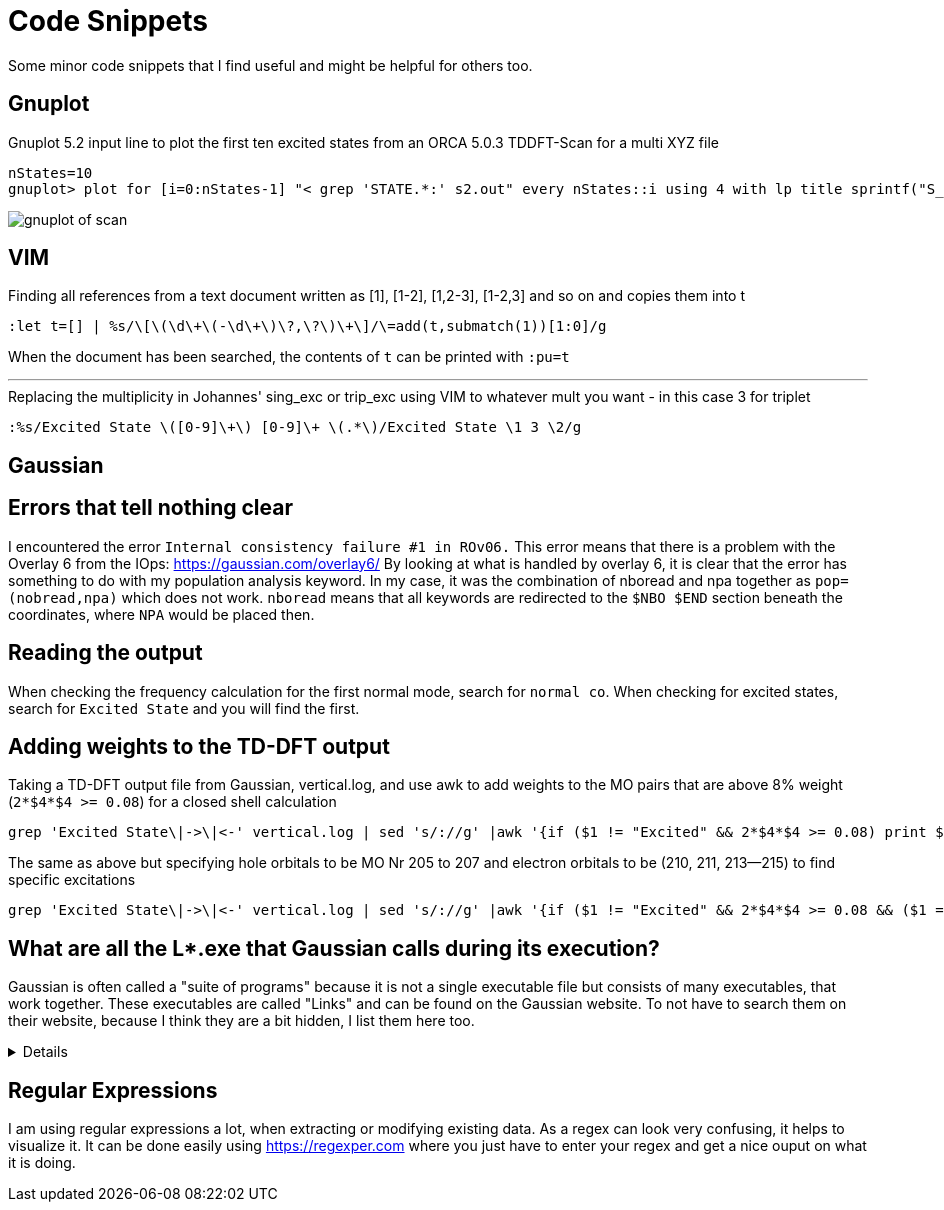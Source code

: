 = Code Snippets

Some minor code snippets that I find useful and might be helpful for others too.

== Gnuplot

.Gnuplot 5.2 input line to plot the first ten excited states from an ORCA 5.0.3 TDDFT-Scan for a multi XYZ file
[source]
--
nStates=10
gnuplot> plot for [i=0:nStates-1] "< grep 'STATE.*:' s2.out" every nStates::i using 4 with lp title sprintf("S_{%i}", i+1)
--

image::images/gnuplot_of_scan.png[]

== VIM

.Finding all references from a text document written as [1], [1-2], [1,2-3], [1-2,3] and so on and copies them into t
[source]
--
:let t=[] | %s/\[\(\d\+\(-\d\+\)\?,\?\)\+\]/\=add(t,submatch(1))[1:0]/g
--

When the document has been searched, the contents of `t` can be printed with `:pu=t`

---

.Replacing the multiplicity in Johannes' sing_exc or trip_exc using VIM to whatever mult you want - in this case 3 for triplet
[source]
--
:%s/Excited State \([0-9]\+\) [0-9]\+ \(.*\)/Excited State \1 3 \2/g
--

== Gaussian

== Errors that tell nothing clear

I encountered the error `Internal consistency failure #1 in ROv06.`
This error means that there is a problem with the Overlay 6 from the IOps: https://gaussian.com/overlay6/
By looking at what is handled by overlay 6, it is clear that the error has something to do with my population analysis keyword.
In my case, it was the combination of nboread and npa together as `pop=(nobread,npa)` which does not work.
`nboread` means that all keywords are redirected to the `$NBO $END` section beneath the coordinates, where `NPA` would be placed then.

== Reading the output

When checking the frequency calculation for the first normal mode, search for `normal co`.
When checking for excited states, search for `Excited State` and you will find the first.

== Adding weights to the TD-DFT output

.Taking a TD-DFT output file from Gaussian, vertical.log, and use awk to add weights to the MO pairs that are above 8% weight (`2*$4*$4 >= 0.08`) for a closed shell calculation
[source]
--
grep 'Excited State\|->\|<-' vertical.log | sed 's/://g' |awk '{if ($1 != "Excited" && 2*$4*$4 >= 0.08) print $1," -> ",$3,"   ", 200*$4*$4; else if ($1 == "Excited") print $0}'
--

.The same as above but specifying hole orbitals to be MO Nr 205 to 207 and electron orbitals to be (210, 211, 213--215) to find specific excitations
[source]
--
grep 'Excited State\|->\|<-' vertical.log | sed 's/://g' |awk '{if ($1 != "Excited" && 2*$4*$4 >= 0.08 && ($1 == 205 || $1 == 206 || $1 == 207) && ($3 == 210 || $3 == 211 || $3 == 213 || $3 == 214 || $3 == 215)) print $1, $2, $3, "   ", 200*$4*$4; else if ($1 == "Excited") print $0}'
--

== What are all the L*.exe that Gaussian calls during its execution?

Gaussian is often called a "suite of programs" because it is not a single executable file but consists of many executables, that work together. These executables are called "Links" and can be found on the Gaussian website. To not have to search them on their website, because I think they are a bit hidden, I list them here too.

[%collapsible]
====
[horizontal]
0:: Initializes program and controls overlaying
1:: Processes route section, builds list of links to execute, and initializes scratch files
101:: Reads title and molecule specification
102:: Fletcher-Powell optimizations
103:: Berny optimizations to minima and TS, STQN transition state searches
105:: Murtaugh-Sargent optimizations
106:: Numerical differentiation of forces/dipoles to obtain polarizability/ hyperpolarizability
107:: Linear-synchronous-transit (LST) transition state search
108:: Unrelaxed potential energy surface scan
109:: Newton-Raphson optimization
110:: Double numerical differentiation of energies to produce frequencies
111:: Double numerical differentiation of energies to compute polarizabilities and hyperpolarizabilities
112:: Performs the Self-Consistent Virial Scaling method (SCVS), T. A. Keith's extension of [Lowdin59, Magnoli82, Lehd91]
113:: EF optimization using analytic gradients
114:: EF numerical optimization (using only energies)
115:: Follows reaction path using GS3 algorithm
116:: Numerical self-consistent reaction field (SCRF)
117:: Performs IPCM solvation calculations.
118:: BOMD calculations
120:: Controls ONIOM calculations
121:: ADMP calculations
122:: Counterpoise calculations
123:: Follows reaction path using the HPC algorithm (and others)
124:: Performs ONIOM with PCM and external-iteration PCM
202:: Reorients coordinates, calculates symmetry, and checks variables
301:: Generates basis set information
302:: Calculates overlap, kinetic, and potential integrals
303:: Calculates multipole integrals
308:: Computes dipole velocity and Rx∇ integrals
310:: Computes spdf 2-electron integrals in a primitive fashion
311:: Computes sp 2-electron integrals
314:: Computes spdf 2-electron integrals
316:: Prints 2-electron integrals
319:: Computes 1-electron integrals for approximate spin orbital coupling
401:: Forms the initial MO guess
402:: Performs semi-empirical and molecular mechanics calculations
405:: Initializes an MCSCF calculation
502:: Iteratively solves the SCF equations (conven. UHF & ROHF, all direct methods, SCRF)
503:: Iteratively solves the SCF equations using direct minimization
506:: Performs an ROHF or GVB-PP calculation
508:: Quadratically convergent SCF program
510:: MC-SCF
601:: Population and related analyses (including multipole moments)
602:: 1-electron properties (potential, field, and field gradient)
604:: Evaluates MOs or density over a grid of points
607:: Performs NBO analyses
608:: Non-iterative DFT energies
609:: Atoms in Molecules properties
610:: Numerical integration (for testing integral codes)
701:: 1-electron integral first or second derivatives
702:: 2-electron integral first or second derivatives (sp)
703:: 2-electron integral first or second derivatives (spdf)
716:: Processes information for optimizations and frequencies
801:: Initializes transformation of 2-electron integrals
802:: Performs integral transformation (N3 in-core)
804:: Integral transformation
811:: Transforms integral derivatives & computes their contributions to MP2 2nd derivatives
901:: Anti-symmetrizes 2-electron integrals
902:: Determines the stability of the Hartree-Fock wavefunction
903:: Old in-core MP2
904:: Complete basis set (CBS) extrapolation method of Petersson, et. al.
905:: Complex MP2
906:: Semi-direct MP2
908:: Electron Propagator Program
909:: ADC(3) and related electron propagator models
913:: Calculates post-SCF energies and gradient terms
914:: CI-Singles, RPA and ZIndo excited states; SCF stability
915:: Computes fifth order quantities (for MP5, QCISD(TQ) and BD(TQ))
916:: Old MP4 and CCSD
918:: Reoptimizes the wavefunction
923:: SAC-CI program
925:: Implements the Excited State Electron Transfer (EET) model
1002:: Iteratively solves the CPHF equations; computes various properties (including NMR)
1003:: Iteratively solves the CP-MCSCF equations
1014:: Computes analytic CI-Singles second derivatives
1101:: Computes 1-electron integral derivatives
1102:: Computes dipole derivative integrals
1110:: 2-electron integral derivative contribution to F(x)
1111:: 2 particle density matrix and post-SCF derivatives
1112:: MP2 second derivatives
9999:: Finalizes calculation and output
====

== Regular Expressions

I am using regular expressions a lot, when extracting or modifying existing data. As a regex can look very confusing, it helps to visualize it. It can be done easily using https://regexper.com where you just have to enter your regex and get a nice ouput on what it is doing.
